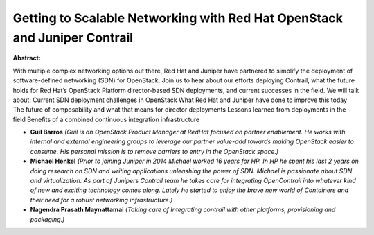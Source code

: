Getting to Scalable Networking with Red Hat OpenStack and Juniper Contrail
~~~~~~~~~~~~~~~~~~~~~~~~~~~~~~~~~~~~~~~~~~~~~~~~~~~~~~~~~~~~~~~~~~~~~~~~~~

**Abstract:**

With multiple complex networking options out there, Red Hat and Juniper have partnered to simplify the deployment of software-defined networking (SDN) for OpenStack. Join us to hear about our efforts deploying Contrail, what the future holds for Red Hat’s OpenStack Platform director-based SDN deployments, and current successes in the field. We will talk about: Current SDN deployment challenges in OpenStack What Red Hat and Juniper have done to improve this today The future of composability and what that means for director deployments Lessons learned from deployments in the field Benefits of a combined continuous integration infrastructure


* **Guil Barros** *(Guil is an OpenStack Product Manager at RedHat focused on partner enablement. He works with internal and external engineering groups to leverage our partner value-add towards making OpenStack easier to consume. His personal mission is to remove barriers to entry in the OpenStack space.)*

* **Michael Henkel** *(Prior to joining Juniper in 2014 Michael worked 16 years for HP. In HP he spent his last 2 years on doing research on SDN and writing applications unleashing the power of SDN. Michael is passionate about SDN and virtualization. As part of Junipers Contrail team he takes care for integrating OpenContrail into whatever kind of new and exciting technology comes along. Lately he started to enjoy the brave new world of Containers and their need for a robust networking infrastructure.)*

* **Nagendra Prasath Maynattamai** *(Taking care of Integrating contrail with other platforms, provisioning and packaging.)*
